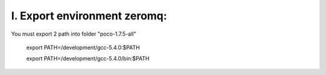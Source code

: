 I. Export environment zeromq:
=============================

You must export 2 path into folder "poco-1.7.5-all"
 
 export PATH=/development/gcc-5.4.0:$PATH
 
 export PATH=/development/gcc-5.4.0/bin:$PATH